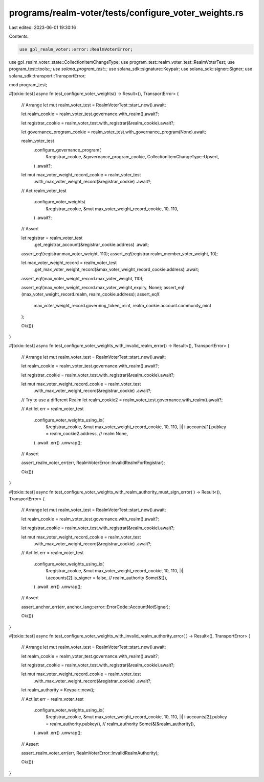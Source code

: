programs/realm-voter/tests/configure_voter_weights.rs
=====================================================

Last edited: 2023-06-01 19:30:16

Contents:

.. code-block:: rs

    use gpl_realm_voter::error::RealmVoterError;
use gpl_realm_voter::state::CollectionItemChangeType;
use program_test::realm_voter_test::RealmVoterTest;
use program_test::tools::*;
use solana_program_test::*;
use solana_sdk::signature::Keypair;
use solana_sdk::signer::Signer;
use solana_sdk::transport::TransportError;

mod program_test;

#[tokio::test]
async fn test_configure_voter_weights() -> Result<(), TransportError> {
    // Arrange
    let mut realm_voter_test = RealmVoterTest::start_new().await;

    let realm_cookie = realm_voter_test.governance.with_realm().await?;

    let registrar_cookie = realm_voter_test.with_registrar(&realm_cookie).await?;

    let governance_program_cookie = realm_voter_test.with_governance_program(None).await;

    realm_voter_test
        .configure_governance_program(
            &registrar_cookie,
            &governance_program_cookie,
            CollectionItemChangeType::Upsert,
        )
        .await?;

    let mut max_voter_weight_record_cookie = realm_voter_test
        .with_max_voter_weight_record(&registrar_cookie)
        .await?;

    // Act
    realm_voter_test
        .configure_voter_weights(
            &registrar_cookie,
            &mut max_voter_weight_record_cookie,
            10,
            110,
        )
        .await?;

    // Assert

    let registrar = realm_voter_test
        .get_registrar_account(&registrar_cookie.address)
        .await;

    assert_eq!(registrar.max_voter_weight, 110);
    assert_eq!(registrar.realm_member_voter_weight, 10);

    let max_voter_weight_record = realm_voter_test
        .get_max_voter_weight_record(&max_voter_weight_record_cookie.address)
        .await;

    assert_eq!(max_voter_weight_record.max_voter_weight, 110);

    assert_eq!(max_voter_weight_record.max_voter_weight_expiry, None);
    assert_eq!(max_voter_weight_record.realm, realm_cookie.address);
    assert_eq!(
        max_voter_weight_record.governing_token_mint,
        realm_cookie.account.community_mint
    );

    Ok(())
}

#[tokio::test]
async fn test_configure_voter_weights_with_invalid_realm_error() -> Result<(), TransportError> {
    // Arrange
    let mut realm_voter_test = RealmVoterTest::start_new().await;

    let realm_cookie = realm_voter_test.governance.with_realm().await?;

    let registrar_cookie = realm_voter_test.with_registrar(&realm_cookie).await?;

    let mut max_voter_weight_record_cookie = realm_voter_test
        .with_max_voter_weight_record(&registrar_cookie)
        .await?;

    // Try to use a different Realm
    let realm_cookie2 = realm_voter_test.governance.with_realm().await?;

    // Act
    let err = realm_voter_test
        .configure_voter_weights_using_ix(
            &registrar_cookie,
            &mut max_voter_weight_record_cookie,
            10,
            110,
            |i| i.accounts[1].pubkey = realm_cookie2.address, // realm
            None,
        )
        .await
        .err()
        .unwrap();

    // Assert

    assert_realm_voter_err(err, RealmVoterError::InvalidRealmForRegistrar);

    Ok(())
}

#[tokio::test]
async fn test_configure_voter_weights_with_realm_authority_must_sign_error(
) -> Result<(), TransportError> {
    // Arrange
    let mut realm_voter_test = RealmVoterTest::start_new().await;

    let realm_cookie = realm_voter_test.governance.with_realm().await?;

    let registrar_cookie = realm_voter_test.with_registrar(&realm_cookie).await?;

    let mut max_voter_weight_record_cookie = realm_voter_test
        .with_max_voter_weight_record(&registrar_cookie)
        .await?;

    // Act
    let err = realm_voter_test
        .configure_voter_weights_using_ix(
            &registrar_cookie,
            &mut max_voter_weight_record_cookie,
            10,
            110,
            |i| i.accounts[2].is_signer = false, // realm_authority
            Some(&[]),
        )
        .await
        .err()
        .unwrap();

    // Assert

    assert_anchor_err(err, anchor_lang::error::ErrorCode::AccountNotSigner);

    Ok(())
}

#[tokio::test]
async fn test_configure_voter_weights_with_invalid_realm_authority_error(
) -> Result<(), TransportError> {
    // Arrange
    let mut realm_voter_test = RealmVoterTest::start_new().await;

    let realm_cookie = realm_voter_test.governance.with_realm().await?;

    let registrar_cookie = realm_voter_test.with_registrar(&realm_cookie).await?;

    let mut max_voter_weight_record_cookie = realm_voter_test
        .with_max_voter_weight_record(&registrar_cookie)
        .await?;

    let realm_authority = Keypair::new();

    // Act
    let err = realm_voter_test
        .configure_voter_weights_using_ix(
            &registrar_cookie,
            &mut max_voter_weight_record_cookie,
            10,
            110,
            |i| i.accounts[2].pubkey = realm_authority.pubkey(), // realm_authority
            Some(&[&realm_authority]),
        )
        .await
        .err()
        .unwrap();

    // Assert

    assert_realm_voter_err(err, RealmVoterError::InvalidRealmAuthority);

    Ok(())
}


